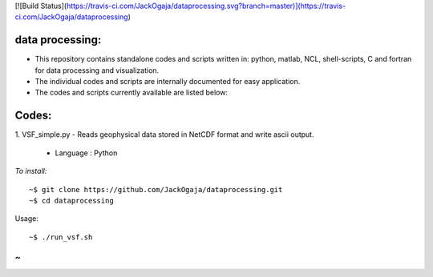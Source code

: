 
[![Build Status](https://travis-ci.com/JackOgaja/dataprocessing.svg?branch=master)](https://travis-ci.com/JackOgaja/dataprocessing)

data processing:
================

- This repository contains standalone codes and scripts written in: 
  python, matlab, NCL, shell-scripts, C and fortran for data processing and visualization.  
- The individual codes and scripts are internally documented for easy application.  
- The codes and scripts currently available are listed below:  

Codes:
======
1. VSF_simple.py  
- Reads geophysical data stored in NetCDF format and write ascii output.  
   - Language : Python

*To install:*
::
    ~$ git clone https://github.com/JackOgaja/dataprocessing.git
    ~$ cd dataprocessing 

Usage:
::
    ~$ ./run_vsf.sh
~ 
~
